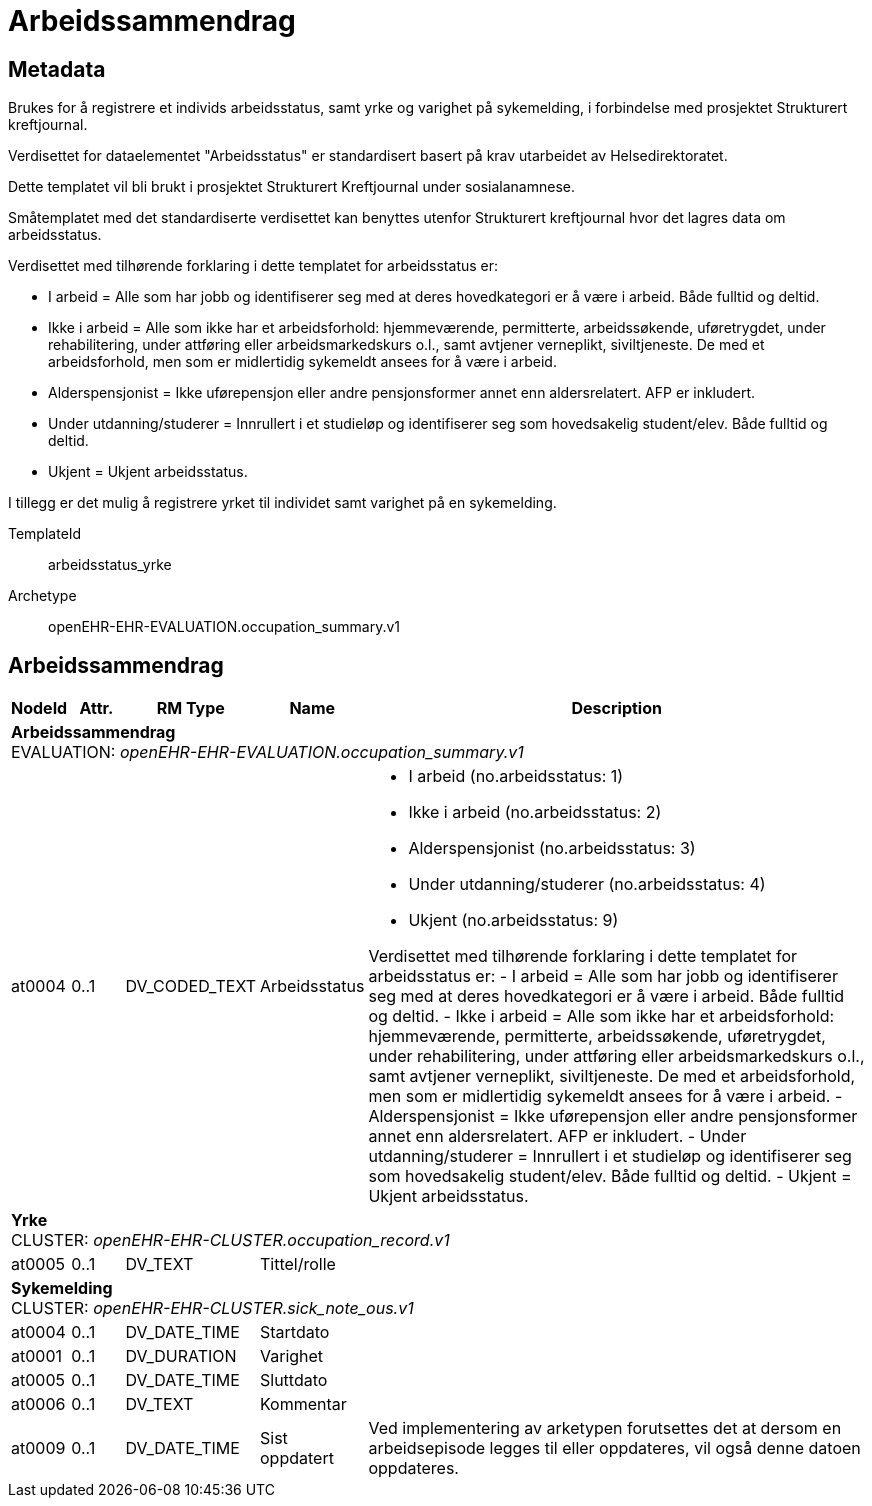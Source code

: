 = Arbeidssammendrag


== Metadata
Brukes for å registrere et individs arbeidsstatus, samt yrke og varighet på sykemelding, i forbindelse med prosjektet Strukturert kreftjournal.

Verdisettet for dataelementet "Arbeidsstatus" er standardisert basert på krav utarbeidet av Helsedirektoratet. 

Dette templatet vil bli brukt i prosjektet Strukturert Kreftjournal under sosialanamnese.

Småtemplatet med det standardiserte verdisettet kan benyttes utenfor Strukturert kreftjournal hvor det lagres data om arbeidsstatus.

Verdisettet med tilhørende forklaring i dette templatet for arbeidsstatus er:

  - I arbeid = Alle som har jobb og identifiserer seg med at deres hovedkategori er å være i arbeid. Både fulltid og deltid.
  - Ikke i arbeid = Alle som ikke har et arbeidsforhold: hjemmeværende, permitterte, arbeidssøkende, uføretrygdet, under        rehabilitering, under attføring eller arbeidsmarkedskurs o.l., samt avtjener verneplikt, siviltjeneste. De med et       
    arbeidsforhold, men som er midlertidig sykemeldt ansees for å være i arbeid.
  - Alderspensjonist = Ikke uførepensjon eller andre pensjonsformer annet enn aldersrelatert. AFP er inkludert.
  - Under utdanning/studerer = Innrullert i et studieløp og identifiserer seg som hovedsakelig student/elev. Både fulltid 
    og deltid.
  - Ukjent = Ukjent arbeidsstatus.

I tillegg er det mulig å registrere yrket til individet samt varighet på en sykemelding.

TemplateId:: arbeidsstatus_yrke


Archetype:: openEHR-EHR-EVALUATION.occupation_summary.v1

:toc:




== Arbeidssammendrag
[options="header", cols="3,3,5,5,30"]
|====
|NodeId|Attr.|RM Type| Name |Description
5+a|*Arbeidssammendrag* + 
EVALUATION: _openEHR-EHR-EVALUATION.occupation_summary.v1_
|at0004| 0..1| DV_CODED_TEXT | Arbeidsstatus
a|
* I arbeid (no.arbeidsstatus: 1)
* Ikke i arbeid (no.arbeidsstatus: 2)
* Alderspensjonist (no.arbeidsstatus: 3)
* Under utdanning/studerer (no.arbeidsstatus: 4)
* Ukjent (no.arbeidsstatus: 9)


Verdisettet med tilhørende forklaring i dette templatet for arbeidsstatus er:
- I arbeid = Alle som har jobb og identifiserer seg med at deres hovedkategori er å være i arbeid. Både fulltid og deltid.
- Ikke i arbeid = Alle som ikke har et arbeidsforhold: hjemmeværende, permitterte, arbeidssøkende, uføretrygdet, under rehabilitering, under attføring eller arbeidsmarkedskurs o.l., samt avtjener verneplikt, siviltjeneste. De med et arbeidsforhold, men som er midlertidig sykemeldt ansees for å være i arbeid.
- Alderspensjonist = Ikke uførepensjon eller andre pensjonsformer annet enn aldersrelatert. AFP er inkludert.
- Under utdanning/studerer = Innrullert i et studieløp og identifiserer seg som hovedsakelig student/elev. Både fulltid og deltid.
- Ukjent = Ukjent arbeidsstatus.
5+a|*Yrke* + 
CLUSTER: _openEHR-EHR-CLUSTER.occupation_record.v1_
|at0005| 0..1| DV_TEXT | Tittel/rolle
a|
5+a|*Sykemelding* + 
CLUSTER: _openEHR-EHR-CLUSTER.sick_note_ous.v1_
|at0004| 0..1| DV_DATE_TIME | Startdato
|
|at0001| 0..1| DV_DURATION | Varighet
|
|at0005| 0..1| DV_DATE_TIME | Sluttdato
|
|at0006| 0..1| DV_TEXT | Kommentar
a|
|at0009| 0..1| DV_DATE_TIME | Sist oppdatert
|


Ved implementering av arketypen forutsettes det at dersom en arbeidsepisode legges til eller oppdateres, vil også denne datoen oppdateres.
|====
